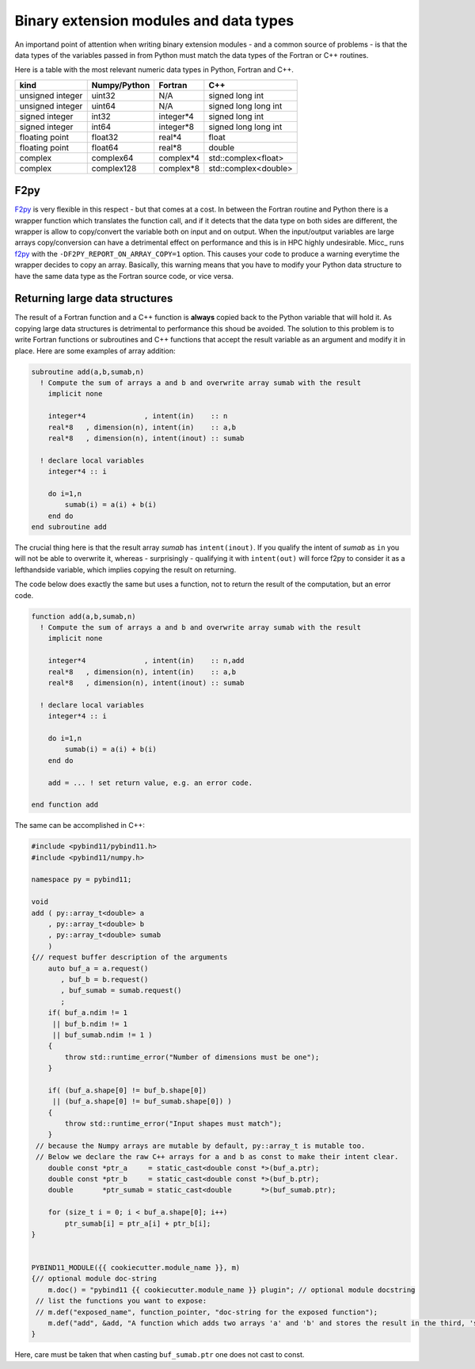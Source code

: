 Binary extension modules and data types
---------------------------------------

An importand point of attention when writing binary extension modules - and a
common source of problems - is that the data types of the variables passed in from
Python must match the data types of the Fortran or C++ routines.

Here is a table with the most relevant numeric data types in Python, Fortran and C++.
 
================  ============   =========   ====================
kind              Numpy/Python   Fortran     C++
================  ============   =========   ====================
unsigned integer  uint32         N/A         signed long int
unsigned integer  uint64         N/A         signed long long int
signed integer    int32          integer*4   signed long int
signed integer    int64          integer*8   signed long long int
floating point    float32        real*4      float
floating point    float64        real*8      double
complex           complex64      complex*4   std::complex<float>
complex           complex128     complex*8   std::complex<double>
================  ============   =========   ====================
               
F2py
^^^^
   
F2py_ is very flexible in this respect - but that comes at a cost. In between the 
Fortran routine and Python there is a wrapper function which translates the function
call, and if it detects that the data type on both sides are different, the wrapper
is allow to copy/convert the variable both on input and on output. When the 
input/output variables are large arrays copy/conversion can have a detrimental 
effect on performance and this is in HPC highly undesirable. Micc_ runs f2py_ with
the ``-DF2PY_REPORT_ON_ARRAY_COPY=1`` option. This causes your code to produce a
warning everytime the wrapper decides to copy an array. Basically, this warning
means that you have to modify your Python data structure to have the same data
type as the Fortran source code, or vice versa.

Returning large data structures
^^^^^^^^^^^^^^^^^^^^^^^^^^^^^^^
The result of a Fortran function and a C++ function is **always** copied back to the 
Python variable that will hold it. As copying large data structures is detrimental
to performance this shoud be avoided. The solution to this problem is to write 
Fortran functions or subroutines and C++ functions that accept the result variable 
as an argument and modify it in place. Here are some examples of array addition:

.. code-block:: fortran
   
   subroutine add(a,b,sumab,n)
     ! Compute the sum of arrays a and b and overwrite array sumab with the result
       implicit none
     
       integer*4              , intent(in)    :: n
       real*8   , dimension(n), intent(in)    :: a,b
       real*8   , dimension(n), intent(inout) :: sumab
       
     ! declare local variables
       integer*4 :: i
     
       do i=1,n
           sumab(i) = a(i) + b(i)
       end do
   end subroutine add
   
The crucial thing here is that the result array *sumab* has ``intent(inout)``. If
you qualify the intent of *sumab* as ``in`` you will not be able to overwrite it,
whereas - surprisingly - qualifying it with ``intent(out)`` will force f2py to consider
it as a lefthandside variable, which implies copying the result on returning. 

The code below does exactly the same but uses a function, not to return the result
of the computation, but an error code.

.. code-block:: fortran
   
   function add(a,b,sumab,n)
     ! Compute the sum of arrays a and b and overwrite array sumab with the result
       implicit none
     
       integer*4              , intent(in)    :: n,add
       real*8   , dimension(n), intent(in)    :: a,b
       real*8   , dimension(n), intent(inout) :: sumab
     
     ! declare local variables
       integer*4 :: i
     
       do i=1,n
           sumab(i) = a(i) + b(i)
       end do
       
       add = ... ! set return value, e.g. an error code. 
    
   end function add

The same can be accomplished in C++:

.. code-block:: c++

   #include <pybind11/pybind11.h>
   #include <pybind11/numpy.h>
   
   namespace py = pybind11;
   
   void
   add ( py::array_t<double> a
       , py::array_t<double> b
       , py::array_t<double> sumab
       )
   {// request buffer description of the arguments
       auto buf_a = a.request()
          , buf_b = b.request()
          , buf_sumab = sumab.request()
          ;
       if( buf_a.ndim != 1
        || buf_b.ndim != 1
        || buf_sumab.ndim != 1 ) 
       {
           throw std::runtime_error("Number of dimensions must be one");
       }
   
       if( (buf_a.shape[0] != buf_b.shape[0])
        || (buf_a.shape[0] != buf_sumab.shape[0]) )
       {
           throw std::runtime_error("Input shapes must match");
       }
    // because the Numpy arrays are mutable by default, py::array_t is mutable too.
    // Below we declare the raw C++ arrays for a and b as const to make their intent clear.
       double const *ptr_a     = static_cast<double const *>(buf_a.ptr);
       double const *ptr_b     = static_cast<double const *>(buf_b.ptr);
       double       *ptr_sumab = static_cast<double       *>(buf_sumab.ptr);
   
       for (size_t i = 0; i < buf_a.shape[0]; i++)
           ptr_sumab[i] = ptr_a[i] + ptr_b[i];
   }
   
   
   PYBIND11_MODULE({{ cookiecutter.module_name }}, m)
   {// optional module doc-string
       m.doc() = "pybind11 {{ cookiecutter.module_name }} plugin"; // optional module docstring
    // list the functions you want to expose:
    // m.def("exposed_name", function_pointer, "doc-string for the exposed function");
       m.def("add", &add, "A function which adds two arrays 'a' and 'b' and stores the result in the third, 'sumab'.");
   }

Here, care must be taken that when casting ``buf_sumab.ptr`` one does not cast to const.